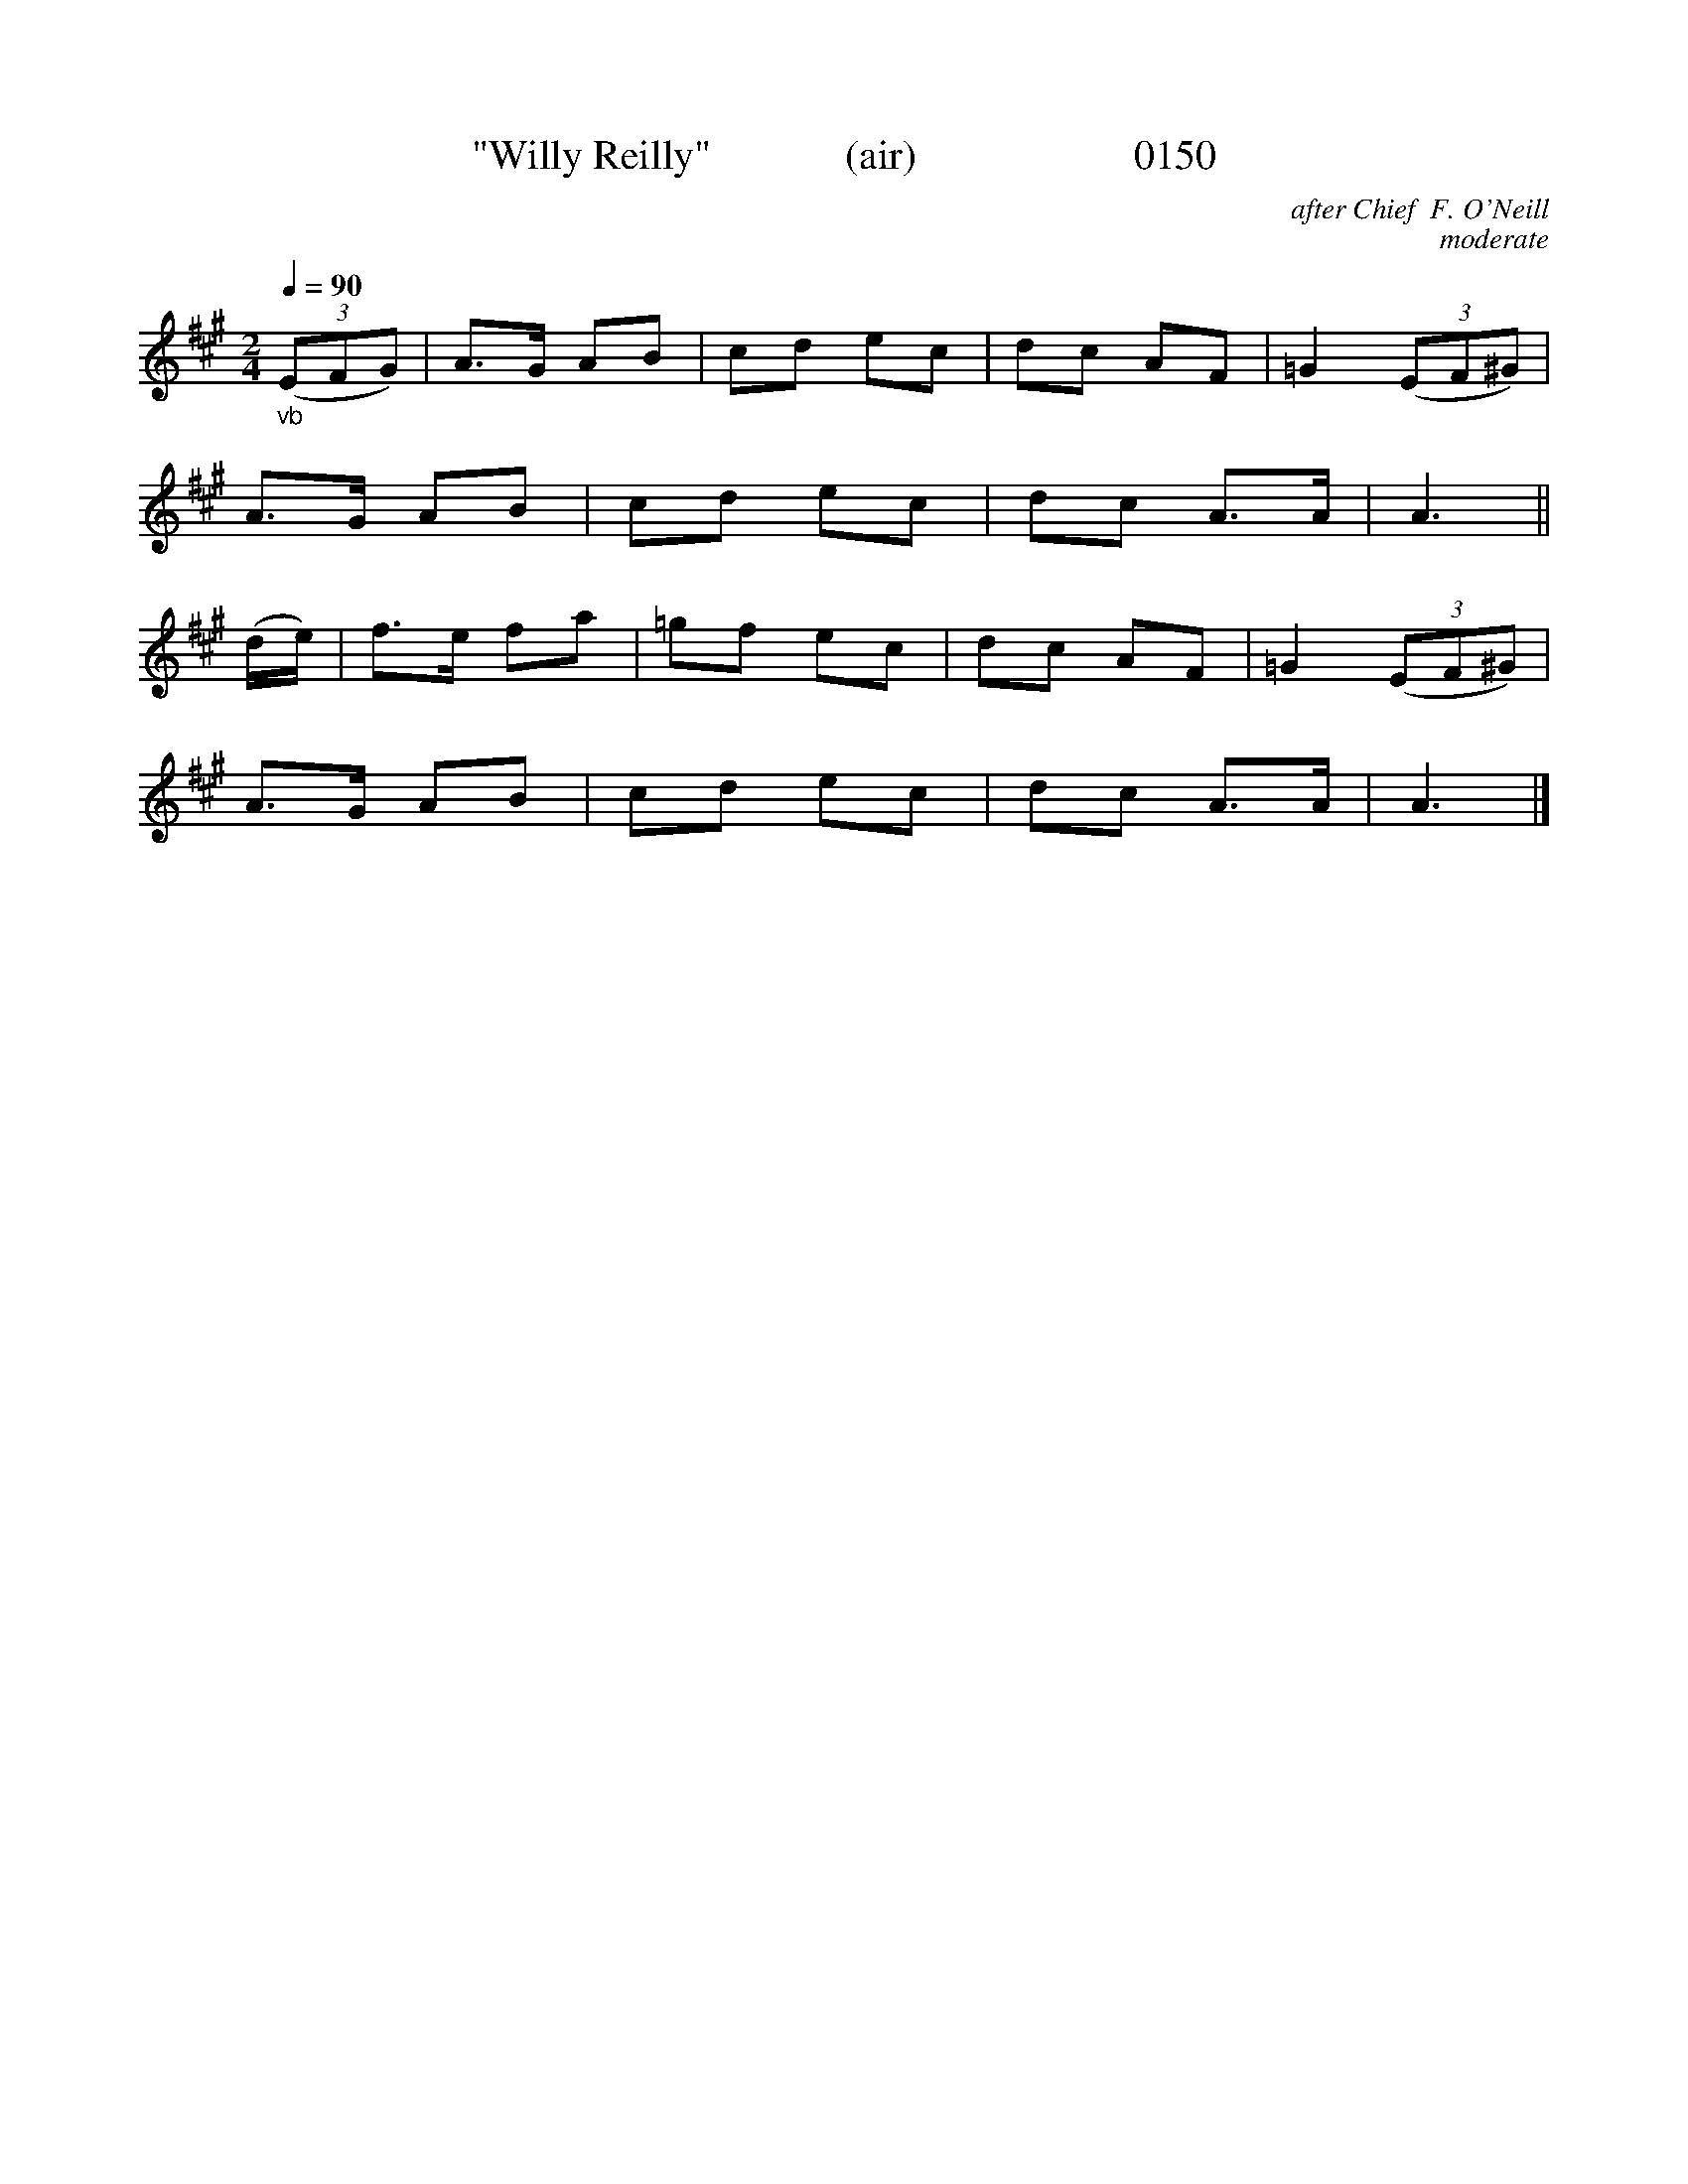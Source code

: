 X:0150
T:"Willy Reilly"             (air)                     0150
C:after Chief  F. O'Neill
C:moderate
B:O'Neill's Music Of Ireland (The 1850)   Lyon & Healy, Chicago   1903 ed.
Z:FROM O'NEILL'S TO NOTEWORTHY, FROM NOTEWORTHY TO ABC, MIDI AND .TXT BY VINCE BRENNAN 6-21-03 (HTTP://WWW.SOSYOURMOM.COM)
Q:1/4=90
I:abc2nwc
M:2/4
L:1/16
K:A
"_vb"(3(E2F2G2)|A3G A2B2|c2d2 e2c2|d2c2 A2F2|=G4 (3(E2F2^G2)|
A3G A2B2|c2d2 e2c2|d2c2 A3A|A6||
(de)|f3e f2a2|=g2f2 e2c2|d2c2 A2F2|=G4 (3(E2F2^G2)|
A3G A2B2|c2d2 e2c2|d2c2 A3A|A6|]
